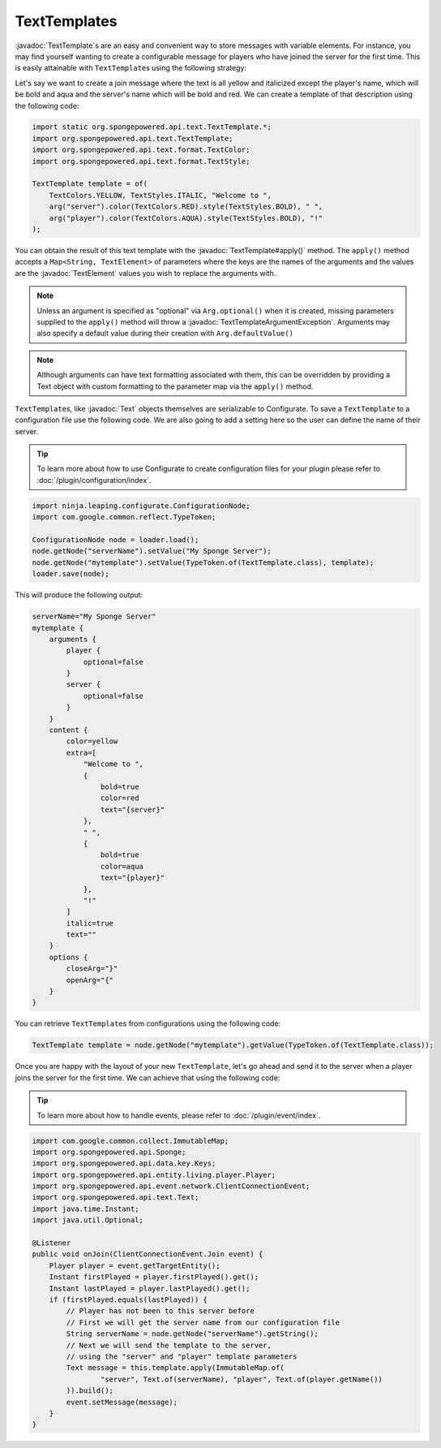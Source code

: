 =============
TextTemplates
=============

.. javadoc-import::
    org.spongepowered.api.text.Text
    org.spongepowered.api.text.TextElement
    org.spongepowered.api.text.TextTemplate
    org.spongepowered.api.text.TextTemplateArgumentException

:javadoc:`TextTemplate`\ s are an easy and convenient way to store messages with variable elements. For instance, you
may find yourself wanting to create a configurable message for players who have joined the server for the first time.
This is easily attainable with ``TextTemplate``\ s using the following strategy:

Let's say we want to create a join message where the text is all yellow and italicized except the player's name, which
will be bold and aqua and the server's name which will be bold and red. We can create a template of that description
using the following code:

.. code-block:: java

    import static org.spongepowered.api.text.TextTemplate.*;
    import org.spongepowered.api.text.TextTemplate;
    import org.spongepowered.api.text.format.TextColor;
    import org.spongepowered.api.text.format.TextStyle;

    TextTemplate template = of(
        TextColors.YELLOW, TextStyles.ITALIC, "Welcome to ",
        arg("server").color(TextColors.RED).style(TextStyles.BOLD), " ",
        arg("player").color(TextColors.AQUA).style(TextStyles.BOLD), "!"
    );

You can obtain the result of this text template with the :javadoc:`TextTemplate#apply()` method. The ``apply()`` method
accepts a ``Map<String, TextElement>`` of parameters where the keys are the names of the arguments and the values are
the :javadoc:`TextElement` values you wish to replace the arguments with.

.. note::

    Unless an argument is specified as "optional" via ``Arg.optional()`` when it is created, missing parameters
    supplied to the ``apply()`` method will throw a :javadoc:`TextTemplateArgumentException`. Arguments may also
    specify a default value during their creation with ``Arg.defaultValue()``

.. note::

    Although arguments can have text formatting associated with them, this can be overridden by providing a Text object
    with custom formatting to the parameter map via the ``apply()`` method.

``TextTemplate``\s, like :javadoc:`Text` objects themselves are serializable to Configurate. To save a ``TextTemplate``
to a configuration file use the following code. We are also going to add a setting here so the user can define the name
of their server.

.. tip::

    To learn more about how to use Configurate to create configuration files for your plugin please refer to
    :doc:`/plugin/configuration/index`.

.. code-block:: java

    import ninja.leaping.configurate.ConfigurationNode;
    import com.google.common.reflect.TypeToken;

    ConfigurationNode node = loader.load();
    node.getNode("serverName").setValue("My Sponge Server");
    node.getNode("mytemplate").setValue(TypeToken.of(TextTemplate.class), template);
    loader.save(node);

This will produce the following output:

.. code-block:: guess

    serverName="My Sponge Server"
    mytemplate {
        arguments {
            player {
                optional=false
            }
            server {
                optional=false
            }
        }
        content {
            color=yellow
            extra=[
                "Welcome to ",
                {
                    bold=true
                    color=red
                    text="{server}"
                },
                " ",
                {
                    bold=true
                    color=aqua
                    text="{player}"
                },
                "!"
            ]
            italic=true
            text=""
        }
        options {
            closeArg="}"
            openArg="{"
        }
    }

You can retrieve ``TextTemplate``\s from configurations using the following code:

.. code-block:: java

    TextTemplate template = node.getNode("mytemplate").getValue(TypeToken.of(TextTemplate.class));

Once you are happy with the layout of your new ``TextTemplate``\, let's go ahead and send it to the server when a player
joins the server for the first time. We can achieve that using the following code:

.. tip::

    To learn more about how to handle events, please refer to :doc:`/plugin/event/index`.

.. code-block:: java

    import com.google.common.collect.ImmutableMap;
    import org.spongepowered.api.Sponge;
    import org.spongepowered.api.data.key.Keys;
    import org.spongepowered.api.entity.living.player.Player;
    import org.spongepowered.api.event.network.ClientConnectionEvent;
    import org.spongepowered.api.text.Text;
    import java.time.Instant;
    import java.util.Optional;

    @Listener
    public void onJoin(ClientConnectionEvent.Join event) {
        Player player = event.getTargetEntity();
        Instant firstPlayed = player.firstPlayed().get();
        Instant lastPlayed = player.lastPlayed().get();
        if (firstPlayed.equals(lastPlayed)) {
            // Player has not been to this server before
            // First we will get the server name from our configuration file
            String serverName = node.getNode("serverName").getString();
            // Next we will send the template to the server,
            // using the "server" and "player" template parameters
            Text message = this.template.apply(ImmutableMap.of(
                    "server", Text.of(serverName), "player", Text.of(player.getName())
            )).build();
            event.setMessage(message);
        }
    }
